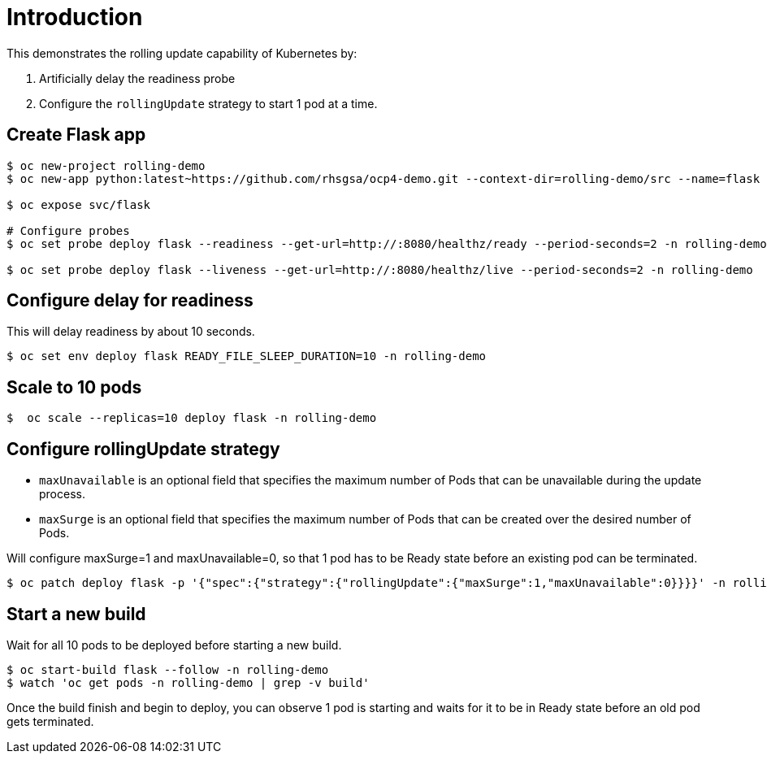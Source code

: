 = Introduction

This demonstrates the rolling update capability of Kubernetes by:

1. Artificially delay the readiness probe
2. Configure the `rollingUpdate` strategy to start 1 pod at a time. 

== Create Flask app

[source, bash]
----
$ oc new-project rolling-demo
$ oc new-app python:latest~https://github.com/rhsgsa/ocp4-demo.git --context-dir=rolling-demo/src --name=flask -n rolling-demo

$ oc expose svc/flask

# Configure probes
$ oc set probe deploy flask --readiness --get-url=http://:8080/healthz/ready --period-seconds=2 -n rolling-demo

$ oc set probe deploy flask --liveness --get-url=http://:8080/healthz/live --period-seconds=2 -n rolling-demo
----

== Configure delay for readiness

This will delay readiness by about 10 seconds.

[source, bash]
----
$ oc set env deploy flask READY_FILE_SLEEP_DURATION=10 -n rolling-demo
----

== Scale to 10 pods

[source, bash]
----
$  oc scale --replicas=10 deploy flask -n rolling-demo
----

== Configure rollingUpdate strategy

- `maxUnavailable` is an optional field that specifies the maximum number of Pods that can be unavailable during the update process. 
- `maxSurge` is an optional field that specifies the maximum number of Pods that can be created over the desired number of Pods.

Will configure maxSurge=1 and maxUnavailable=0, so that 1 pod has to be Ready state before an existing pod can be terminated. 

[source, bash]
----
$ oc patch deploy flask -p '{"spec":{"strategy":{"rollingUpdate":{"maxSurge":1,"maxUnavailable":0}}}}' -n rolling-demo
----

== Start a new build

Wait for all 10 pods to be deployed before starting a new build.

[source, bash]
----
$ oc start-build flask --follow -n rolling-demo
$ watch 'oc get pods -n rolling-demo | grep -v build'
----

Once the build finish and begin to deploy, you can  observe 1 pod is starting and waits for it to be in Ready state before an old pod gets terminated.